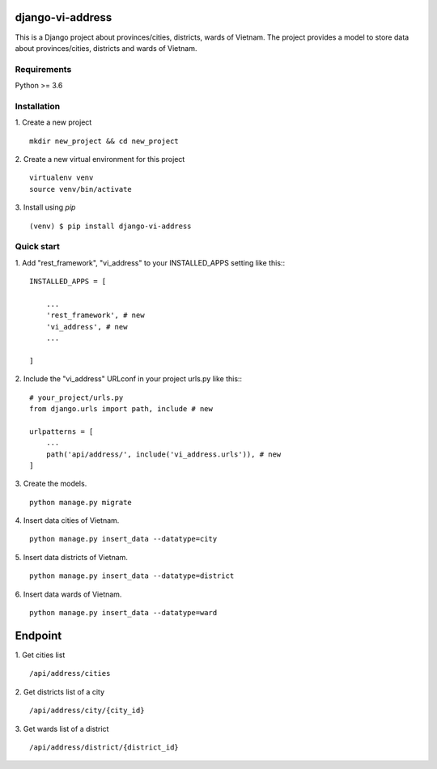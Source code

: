 django-vi-address
=====
This is a Django project about provinces/cities, districts, wards of Vietnam. The project provides a model to store data about provinces/cities, districts and wards of Vietnam.

Requirements
-----------
Python >= 3.6

Installation
-----------
1. Create a new project
::
    mkdir new_project && cd new_project
2. Create a new virtual environment for this project
::
    virtualenv venv
    source venv/bin/activate
3. Install using `pip`
::

    (venv) $ pip install django-vi-address


Quick start
-----------

1. Add "rest_framework", "vi_address" to your INSTALLED_APPS setting like this::
::

    INSTALLED_APPS = [

        ...
        'rest_framework', # new
        'vi_address', # new
        ...

    ]


2. Include the "vi_address" URLconf in your project urls.py like this::
::
    # your_project/urls.py
    from django.urls import path, include # new

    urlpatterns = [
        ...
        path('api/address/', include('vi_address.urls')), # new
    ]

3. Create the models.
::
    python manage.py migrate

4. Insert data cities of Vietnam.
::
    python manage.py insert_data --datatype=city

5. Insert data districts of Vietnam.
::
    python manage.py insert_data --datatype=district

6. Insert data wards of Vietnam.
::
    python manage.py insert_data --datatype=ward

Endpoint
========
1. Get cities list
::
    /api/address/cities
2. Get districts list of a city
::
    /api/address/city/{city_id}
3. Get wards list of a district
::
    /api/address/district/{district_id}